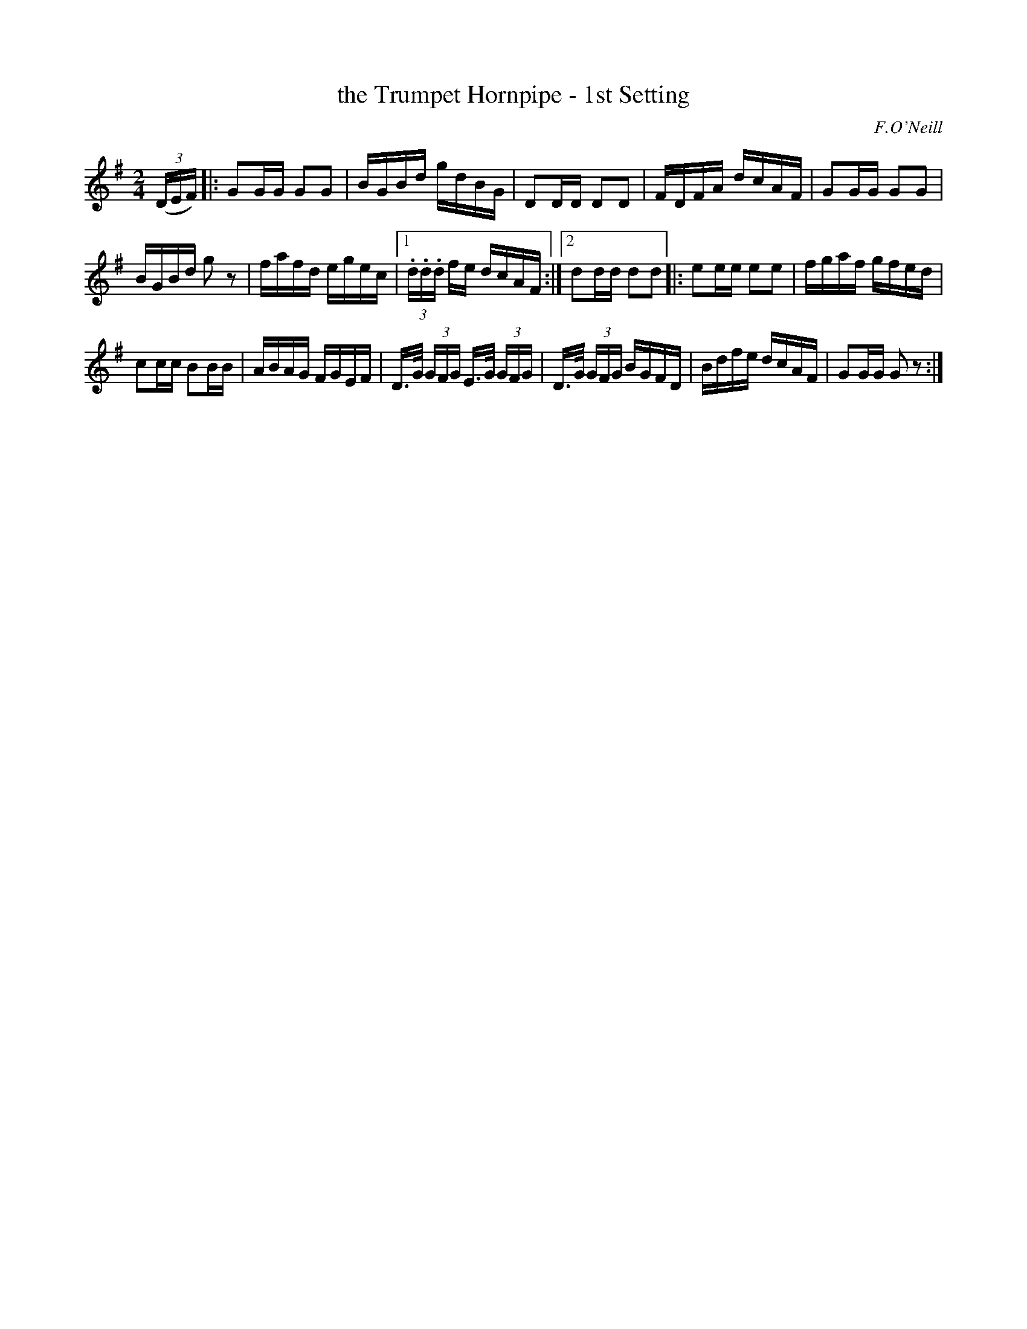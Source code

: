 X: 1586
T: the Trumpet Hornpipe - 1st Setting
R: hornpipe
B: O'Neill's 1850 #1586
O: F.O'Neill
Z: Michael D. Long, 9/29/98
Z: Michael Hogan
M: 2/4
L: 1/16
K: G
(3(DEF) |: G2GG G2G2 | BGBd gdBG | D2DD D2D2 | FDFA dcAF | G2GG G2G2 |
BGBd g2 z2 | fafd egec |[1 (3.d.d.d fe dcAF :|[2 d2dd d2d2 |: e2ee e2e2 | fgaf gfed |
c2cc B2BB | ABAG FGEF | D>G (3GFG E>G (3GFG | D>G (3GFG BGFD | Bdfe dcAF | G2GG G2 z2 :|

